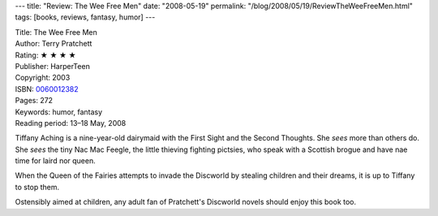 ---
title: "Review: The Wee Free Men"
date: "2008-05-19"
permalink: "/blog/2008/05/19/ReviewTheWeeFreeMen.html"
tags: [books, reviews, fantasy, humor]
---



.. image:: https://images-na.ssl-images-amazon.com/images/P/0060012382.01.MZZZZZZZ.jpg
    :alt: The Wee Free Men
    :target: http://www.elliottbaybook.com/product/info.jsp?isbn=0060012382
    :class: right-float

| Title: The Wee Free Men
| Author: Terry Pratchett
| Rating: ★ ★ ★ ★
| Publisher: HarperTeen
| Copyright: 2003
| ISBN: `0060012382 <http://www.elliottbaybook.com/product/info.jsp?isbn=0060012382>`_
| Pages: 272
| Keywords: humor, fantasy
| Reading period: 13–18 May, 2008

Tiffany Aching is a nine-year-old dairymaid
with the First Sight and the Second Thoughts.
She *sees* more than others do.
She *sees* the tiny Nac Mac Feegle,
the little thieving fighting pictsies,
who speak with a Scottish brogue
and have nae time for laird nor queen.

When the Queen of the Fairies
attempts to invade the Discworld
by stealing children and their dreams,
it is up to Tiffany to stop them.

Ostensibly aimed at children,
any adult fan of Pratchett's Discworld novels
should enjoy this book too.

.. _permalink:
    /blog/2008/05/19/ReviewTheWeeFreeMen.html
